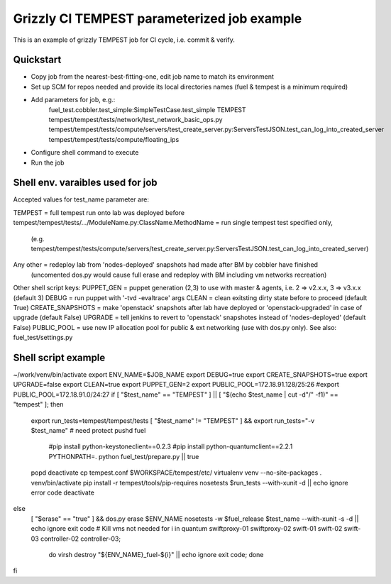 ::

Grizzly CI TEMPEST parameterized job example
==============================================

This is an example of grizzly TEMPEST job for CI cycle, i.e. commit & verify.

Quickstart
----------

- Copy job from the nearest-best-fitting-one, edit job name to match its environment
- Set up SCM for repos needed and provide its local directories names (fuel & tempest is a minimum required)
- Add parameters for job, e.g.:
      fuel_test.cobbler.test_simple:SimpleTestCase.test_simple
      TEMPEST
      tempest/tempest/tests/network/test_network_basic_ops.py
      tempest/tempest/tests/compute/servers/test_create_server.py:ServersTestJSON.test_can_log_into_created_server
      tempest/tempest/tests/compute/floating_ips
- Configure shell command to execute
- Run the job

Shell env. varaibles used for job
-------------------------------------------------------

Accepted values for test_name parameter are:

TEMPEST                                      = full tempest run onto lab was deployed before
tempest/tempest/tests/.../ModuleName.py:ClassName.MethodName = run single tempest test specified only, 
                                            (e.g. tempest/tempest/tests/compute/servers/test_create_server.py:ServersTestJSON.test_can_log_into_created_server)
Any other                                    = redeploy lab from 'nodes-deployed' snapshots had made after BM by cobbler have finished
                                            (uncomented dos.py would cause full erase and redeploy with BM including vm networks recreation)

Other shell script keys:
PUPPET_GEN				     = puppet generation (2,3) to use with master & agents, i.e. 2 => v2.x.x, 3 => v3.x.x (default 3)
DEBUG                                        = run puppet with '-tvd -evaltrace' args
CLEAN                                        = clean exitsting dirty state before to proceed (default True)
CREATE_SNAPSHOTS                             = make 'openstack' snapshots after lab have deployed or 'openstack-upgraded' in case of upgrade (default False)
UPGRADE                                      = tell jenkins to revert to 'openstack' snapshotes instead of 'nodes-deployed' (default False)
PUBLIC_POOL                                  = use new IP allocation pool for public & ext networking (use with dos.py only). See also: fuel_test/settings.py

Shell script example
--------------------

~/work/venv/bin/activate
export ENV_NAME=$JOB_NAME
export DEBUG=true
export CREATE_SNAPSHOTS=true
export UPGRADE=false
export CLEAN=true
export PUPPET_GEN=2
export PUBLIC_POOL=172.18.91.128/25:26
#export PUBLIC_POOL=172.18.91.0/24:27
if [ "$test_name" == "TEMPEST" ] || [ "$(echo $test_name | cut -d"/" -f1)" == "tempest" ]; then
  export run_tests=tempest/tempest/tests
  [ "$test_name" != "TEMPEST" ] && export run_tests="-v $test_name"
  # need protect 
  pushd fuel
    #pip install python-keystoneclient==0.2.3
    #pip install python-quantumclient==2.2.1 
    PYTHONPATH=. python fuel_test/prepare.py || true
  popd
  deactivate
  cp tempest.conf $WORKSPACE/tempest/etc/
  virtualenv venv --no-site-packages
  . venv/bin/activate
  pip install -r tempest/tools/pip-requires
  nosetests $run_tests --with-xunit -d || echo ignore error code
  deactivate  
else
  [ "$erase" == "true" ] && dos.py erase $ENV_NAME
  nosetests -w $fuel_release $test_name --with-xunit -s -d || echo ignore exit code
  # Kill vms not needed
  for i in quantum swiftproxy-01 swiftproxy-02 swift-01 swift-02 swift-03 controller-02 controller-03;\
    do virsh destroy "${ENV_NAME}_fuel-${i}" || echo ignore exit code; done
fi

